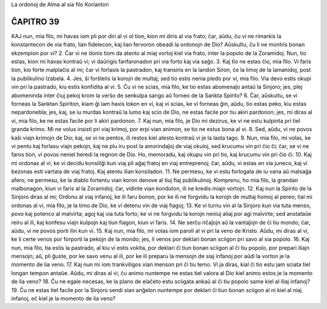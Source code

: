 La ordonoj de Alma al sia filo Korianton

ĈAPITRO 39
----------

KAJ nun, mia filo, mi havas iom pli por diri al vi ol tion, kion mi diris al via frato; ĉar, aŭdu, ĉu vi ne rimarkis la konstantecon de via frato, lian fidelecon, kaj lian fervoron obeadi la ordonojn de Dio? Aŭskultu, ĉu li ne montris bonan ekzemplon por vi?
2. Ĉar vi ne donis tiom da atento al miaj vortoj kiel via frato, inter la popolo de la Zoramidoj. Nun, tio estas, kion mi havas kontraŭ vi; vi daŭrigis fanfaronadon pri via forto kaj via saĝo.
3. Kaj tio ne estas ĉio, mia filo. Vi faris tion, kio forte malplaĉis al mi; ĉar vi forlasis la pastradon, kaj transiris en la landon Siron, ĉe la limoj de la lamanidoj, post la publikulino Izabela.
4. Jes, ŝi forŝtelis la korojn de multaj; sed tio estis nenia pledo por vi, mia filo. Via devo estis okupi vin pri la pastrado, kiu estis konfidita al vi.
5. Ĉu vi ne scias, mia filo, ke tio estas abomenaĵo antaŭ la Sinjoro; jes, plej abomeninda inter ĉiuj pekoj krom la verŝo de senkulpa sango aŭ forneo de la Sankta Spirito?
6. Ĉar, aŭskultu, se vi forneas la Sanktan Spiriton, kiam ĝi iam havis lokon en vi, kaj vi scias, ke vi forneas ĝin, aŭdu, tio estas peko, kiu estas nepardonebla; jes, kaj, se iu murdas kontraŭ la lumo kaj scio de Dio, ne estas facile por tiu akiri pardonon; jes, mi diras al vi, mia filo, ke ne estas facile por li akiri pardonon.
7. Kaj nun, mia filo, je Dio mi dezirus, ke vi ne estu kulpinta pri tiel granda krimo. Mi ne volus insisti pri viaj krimoj, por erpi vian animon, se tio ne estus bona al vi.
8. Sed, aŭdu, vi ne povos kaŝi viajn krimojn de Dio; kaj, se vi ne pentos, ili restos kiel atesto kontraŭ vi je la lasta tago.
9. Nun, mia filo, mi volas, ke vi pentu kaj forlasu viajn pekojn, kaj ne plu iru post la amorindaĵoj de viaj okuloj, sed krucumu vin pri ĉio ĉi; ĉar, se vi ne faros tion, vi povos neniel heredi la regnon de Dio. Ho, memoradu, kaj okupu vin pri tio, kaj krucumu vin pri ĉio ĉi.
10. Kaj mi ordonas al vi, ke vi decidu konsiliĝi kun viaj pli aĝaj fratoj en viaj entreprenoj; ĉar, aŭdu, vi estas en via juneco, kaj vi bezonas esti vartata de viaj fratoj. Kaj atentu ilian konsiladon.
11. Ne permesu, ke vi estu forlogata de iu vana aŭ malsaĝa afero; ne permesu, ke la diablo fortentu vian koron denove al tiuj fiaj publikulinoj. Komprenu, ho mia filo, la grandan malbonagon, kiun vi faris al la Zoramidoj; ĉar, vidinte vian konduton, ili ne kredis miajn vortojn.
12. Kaj nun la Spirito de la Sinjoro diras al mi; Ordonu al viaj infanoj, ke ili faru bonon, por ke ili ne forgvidu la korojn de multaj homoj al pereo; tial mi ordonas al vi, mia filo, je la timo de Dio, ke vi detenu vin de viaj fiagoj;
13. Ke vi turnu vin al la Sinjoro kun via tuta menso, povo kaj potenco al malvirta; agoj kaj via tuta forto; ke vi ne forgvidu la korojn neniuj aliaj por agi malvirte; sed anstataŭe reiru al ili, kaj konfesu viajn kulpojn kaj tiun fiagon, kiun vi faris.
14. Ne serĉu riĉaĵojn aŭ la vantaĵojn de ĉi tiu mondo; ĉar, aŭdu, vi ne povos porti ilin kun vi.
15. Kaj nun, mia filo, mi volas iom paroli al vi pri la veno de Kristo. Aŭdu, mi diras al vi, ke li certe venos por forporti la pekojn de la mondo; jes, li venos por deklari bonan sciigon pri savo al sia popolo.
16. Kaj nun, mia filo, tia estis la pastrado, al kiu vi estis vokita, por deklari ĉi tiun bonan sciigon al ĉi tiu popolo, por prepari iliajn mensojn; aŭ, pli ĝuste, por ke savo venu al ili, por ke ili preparu la mensojn de siaj infanoj por aŭdi la vorton je la momento de lia veno.
17. Kaj nun mi iom trankviligos vian menson pri ĉi tiu temo. Vi ja diras, kial ĉi tio estu jam sciata tiel longan tempon antaŭe. Aŭdu, mi diras al vi, ĉu animo nuntempe ne estas tiel valora al Dio kiel animo estos je la momento de lia veno?
18. Ĉu ne egale necesas, ke la plano de elaĉeto estu sciigata ankaŭ al ĉi tiu popolo same kiel al iliaj infanoj?
19. Ĉu ne estas tiel facile por la Sinjoro sendi sian anĝelon nuntempe por deklari ĉi tiun bonan sciigon al ni kiel al niaj infanoj, eĉ kiel je la momento de lia veno?

